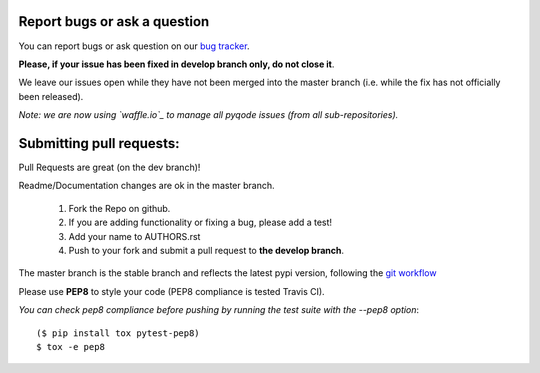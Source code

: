 Report bugs or ask a question
-----------------------------

You can report bugs or ask question on our `bug tracker`_.

**Please, if your issue has been fixed in develop branch only, do not close it**.

We leave our issues open while they have not been merged into the master
branch (i.e. while the fix has not officially been released).

*Note: we are now using `waffle.io`_ to manage all pyqode issues (from all
sub-repositories).*


Submitting pull requests:
-------------------------

Pull Requests are great (on the dev branch)!

Readme/Documentation changes are ok in the master branch.

   1) Fork the Repo on github.
   2) If you are adding functionality or fixing a bug, please add a test!
   3) Add your name to AUTHORS.rst
   4) Push to your fork and submit a pull request to **the develop branch**.

The master branch is the stable branch and reflects the latest pypi version,
following the `git workflow`_

Please use **PEP8** to style your code (PEP8 compliance is tested Travis CI).

*You can check pep8 compliance before pushing by running the test suite with
the --pep8 option*::

    ($ pip install tox pytest-pep8)
    $ tox -e pep8


.. _bug tracker: https://github.com/pyQode/pyqode.python/issues?state=open
.. _waffle.io: https://waffle.io/pyqode/pyqode.core
.. _git workflow: http://nvie.com/posts/a-successful-git-branching-model/